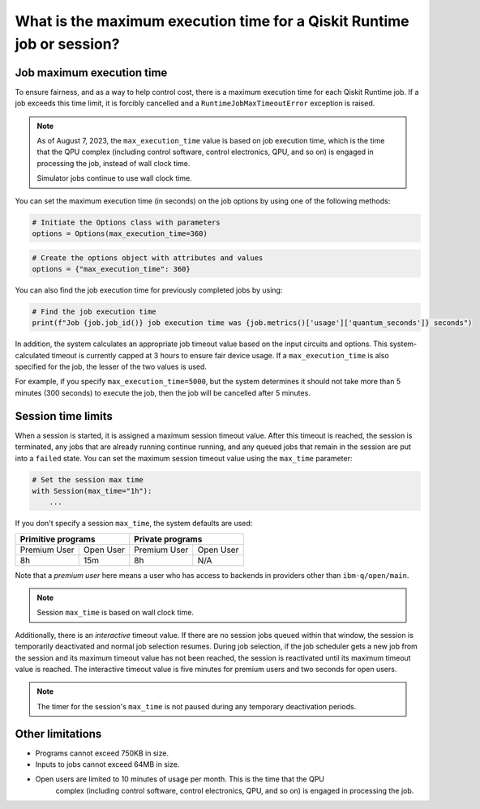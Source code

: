 .. _faqs/max_execution_time:

=======================================================================
What is the maximum execution time for a Qiskit Runtime job or session?
=======================================================================

Job maximum execution time
***************************

To ensure fairness, and as a way to help control cost, there is a
maximum execution time for each Qiskit Runtime job. If
a job exceeds this time limit, it is forcibly cancelled and a ``RuntimeJobMaxTimeoutError``
exception is raised.

.. note::
   As of August 7, 2023, the ``max_execution_time`` value is based on job execution time, which is the time that the QPU
   complex (including control software, control electronics, QPU, and so on) is engaged in
   processing the job, instead of wall clock time.

   Simulator jobs continue to use wall clock time.

You can set the maximum execution time (in seconds) on the job options by using one of the following methods:

.. code-block:: python

   # Initiate the Options class with parameters
   options = Options(max_execution_time=360)

.. code-block:: python

   # Create the options object with attributes and values
   options = {"max_execution_time": 360}

You can also find the job execution time for previously completed jobs by using:

.. code-block:: python

   # Find the job execution time
   print(f"Job {job.job_id()} job execution time was {job.metrics()['usage']['quantum_seconds']} seconds")

In addition, the system calculates an appropriate job timeout value based on the
input circuits and options. This system-calculated timeout is currently capped
at 3 hours to ensure fair device usage. If a ``max_execution_time`` is
also specified for the job, the lesser of the two values is used.

For example, if you specify ``max_execution_time=5000``, but the system determines
it should not take more than 5 minutes (300 seconds) to execute the job, then the job will be
cancelled after 5 minutes.

Session time limits
***************************

When a session is started, it is assigned a maximum session timeout value.
After this timeout is reached, the session is terminated, any jobs that are already running continue running, and any queued jobs that remain in the session are put into a ``failed`` state.
You can set the maximum session timeout value using the ``max_time`` parameter:

.. code-block:: python

   # Set the session max time
   with Session(max_time="1h"):
       ...

If you don't specify a session ``max_time``, the system defaults are used:

+--------------+------------------+--------------+-----------+
| Primitive programs              | Private programs         |
+==============+==================+==============+===========+
| Premium User | Open User        | Premium User | Open User |
+--------------+------------------+--------------+-----------+
| 8h           | 15m              | 8h           | N/A       |
+--------------+------------------+--------------+-----------+

Note that a *premium user* here means a user who has access to backends in providers other than ``ibm-q/open/main``.

.. note::
   Session ``max_time`` is based on wall clock time.


Additionally, there is an *interactive* timeout value. If there are no session jobs queued within that window, the session is temporarily deactivated and normal job selection resumes. During job selection, if the job scheduler gets a new job from the session and its maximum timeout value has not been reached, the session is reactivated until its maximum timeout value is reached. The interactive timeout value is five minutes for premium users and two seconds for open users.

.. note:: The timer for the session's ``max_time`` is not paused during any temporary deactivation periods.


Other limitations
***************************

- Programs cannot exceed 750KB in size.
- Inputs to jobs cannot exceed 64MB in size.
- Open users are limited to 10 minutes of usage per month.  This is the time that the QPU
   complex (including control software, control electronics, QPU, and so on) is engaged in
   processing the job. 